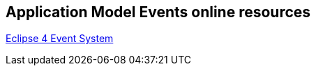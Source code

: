 == Application Model Events online resources

http://www.vogella.com/tutorials/Eclipse4EventSystem/article.html[Eclipse 4 Event System]
